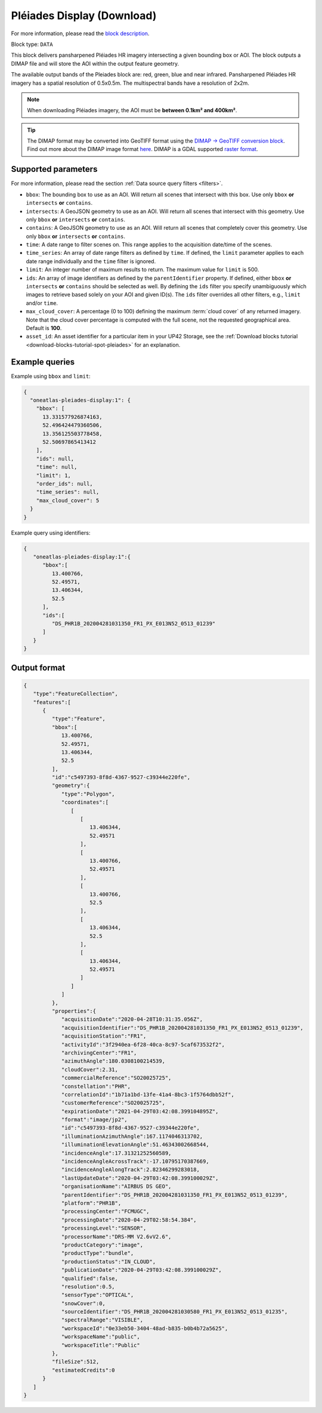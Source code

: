 .. meta::
  :description: UP42 data blocks: Pléaides display (download) block description
  :keywords: Pléiades 1A/1B, Airbus Defense & Space, display block, download, block description

.. _pleiades-display-block:

Pléiades Display (Download)
===========================
For more information, please read the `block description <https://marketplace.up42.com/block/6ac78530-6200-42c1-b6a9-381a9f69d8ef>`_.

Block type: ``DATA``

This block delivers pansharpened Pléiades HR imagery intersecting a given bounding box or AOI. The block outputs a DIMAP file and will store the AOI within the output feature geometry.

The available output bands of the Pleiades block are: red, green, blue and near infrared. Pansharpened Pléiades HR imagery has a spatial resolution of 0.5x0.5m. The multispectral bands have a resolution of 2x2m.

.. note::

   When downloading Pléiades imagery, the AOI must be **between 0.1km² and 400km²**.

.. tip::

   The DIMAP format may be converted into GeoTIFF format using the `DIMAP -> GeoTIFF conversion block <https://marketplace.up42.com/block/c94bb4cd-8ee2-40df-ba76-d332b8f48c6a>`_.
   Find out more about the DIMAP image format `here <https://www.intelligence-airbusds.com/en/8722-the-dimap-format>`_. DIMAP is a GDAL supported `raster format <https://gdal.org/drivers/raster/dimap.html>`_.

Supported parameters
--------------------

For more information, please read the section :ref:`Data source query filters  <filters>`.

* ``bbox``: The bounding box to use as an AOI. Will return all scenes that intersect with this box. Use only ``bbox``
  **or** ``intersects`` **or** ``contains``.
* ``intersects``: A GeoJSON geometry to use as an AOI. Will return all scenes that intersect with this geometry. Use only ``bbox``
  **or** ``intersects`` **or** ``contains``.
* ``contains``: A GeoJSON geometry to use as an AOI. Will return all scenes that completely cover this geometry. Use only ``bbox``
  **or** ``intersects`` **or** ``contains``.
* ``time``: A date range to filter scenes on. This range applies to the acquisition date/time of the scenes.
* ``time_series``: An array of date range filters as defined by ``time``. If defined, the ``limit`` parameter applies to each date range individually and the ``time`` filter is ignored.
* ``limit``: An integer number of maximum results to return. The maximum value for ``limit`` is 500.
* ``ids``: An array of image identifiers as defined by the ``parentIdentifier`` property. If defined, either ``bbox`` **or** ``intersects`` **or** ``contains`` should be selected as well. By defining the ``ids`` filter you specify unambiguously which images to retrieve based solely on your AOI and given ID(s). The ``ids`` filter overrides all other filters, e.g., ``limit`` and/or ``time``.
* ``max_cloud_cover``: A percentage (0 to 100) defining the maximum :term:`cloud cover` of any returned imagery. Note that the cloud cover percentage is computed with the full scene, not the requested geographical area. Default is **100**.
* ``asset_id``: An asset identifier for a particular item in your UP42 Storage, see the :ref:`Download blocks tutorial  <download-blocks-tutorial-spot-pleiades>` for an explanation.


Example queries
---------------

Example using ``bbox`` and ``limit``:

.. code-block:: javascript

    {
      "oneatlas-pleiades-display:1": {
        "bbox": [
          13.331577926874163,
          52.496424479360506,
          13.356125503778458,
          52.50697865413412
        ],
        "ids": null,
        "time": null,
        "limit": 1,
        "order_ids": null,
        "time_series": null,
        "max_cloud_cover": 5
      }
    }

Example query using identifiers:

.. code-block:: javascript

    {
       "oneatlas-pleiades-display:1":{
          "bbox":[
             13.400766,
             52.49571,
             13.406344,
             52.5
          ],
          "ids":[
             "DS_PHR1B_202004281031350_FR1_PX_E013N52_0513_01239"
          ]
       }
    }

Output format
-------------

.. code-block:: javascript

    {
       "type":"FeatureCollection",
       "features":[
          {
             "type":"Feature",
             "bbox":[
                13.400766,
                52.49571,
                13.406344,
                52.5
             ],
             "id":"c5497393-8f8d-4367-9527-c39344e220fe",
             "geometry":{
                "type":"Polygon",
                "coordinates":[
                   [
                      [
                         13.406344,
                         52.49571
                      ],
                      [
                         13.400766,
                         52.49571
                      ],
                      [
                         13.400766,
                         52.5
                      ],
                      [
                         13.406344,
                         52.5
                      ],
                      [
                         13.406344,
                         52.49571
                      ]
                   ]
                ]
             },
             "properties":{
                "acquisitionDate":"2020-04-28T10:31:35.056Z",
                "acquisitionIdentifier":"DS_PHR1B_202004281031350_FR1_PX_E013N52_0513_01239",
                "acquisitionStation":"FR1",
                "activityId":"3f2940ea-6f28-40ca-8c97-5caf673532f2",
                "archivingCenter":"FR1",
                "azimuthAngle":180.0308100214539,
                "cloudCover":2.31,
                "commercialReference":"SO20025725",
                "constellation":"PHR",
                "correlationId":"1b71a1bd-13fe-41a4-8bc3-1f5764dbb52f",
                "customerReference":"SO20025725",
                "expirationDate":"2021-04-29T03:42:08.399104895Z",
                "format":"image/jp2",
                "id":"c5497393-8f8d-4367-9527-c39344e220fe",
                "illuminationAzimuthAngle":167.1174046313702,
                "illuminationElevationAngle":51.46343002668544,
                "incidenceAngle":17.31321252560589,
                "incidenceAngleAcrossTrack":-17.10795170387669,
                "incidenceAngleAlongTrack":2.82346299283018,
                "lastUpdateDate":"2020-04-29T03:42:08.399100029Z",
                "organisationName":"AIRBUS DS GEO",
                "parentIdentifier":"DS_PHR1B_202004281031350_FR1_PX_E013N52_0513_01239",
                "platform":"PHR1B",
                "processingCenter":"FCMUGC",
                "processingDate":"2020-04-29T02:58:54.384",
                "processingLevel":"SENSOR",
                "processorName":"DRS-MM V2.6vV2.6",
                "productCategory":"image",
                "productType":"bundle",
                "productionStatus":"IN_CLOUD",
                "publicationDate":"2020-04-29T03:42:08.399100029Z",
                "qualified":false,
                "resolution":0.5,
                "sensorType":"OPTICAL",
                "snowCover":0,
                "sourceIdentifier":"DS_PHR1B_202004281030580_FR1_PX_E013N52_0513_01235",
                "spectralRange":"VISIBLE",
                "workspaceId":"0e33eb50-3404-48ad-b835-b0b4b72a5625",
                "workspaceName":"public",
                "workspaceTitle":"Public"
             },
             "fileSize":512,
             "estimatedCredits":0
          }
       ]
    }
